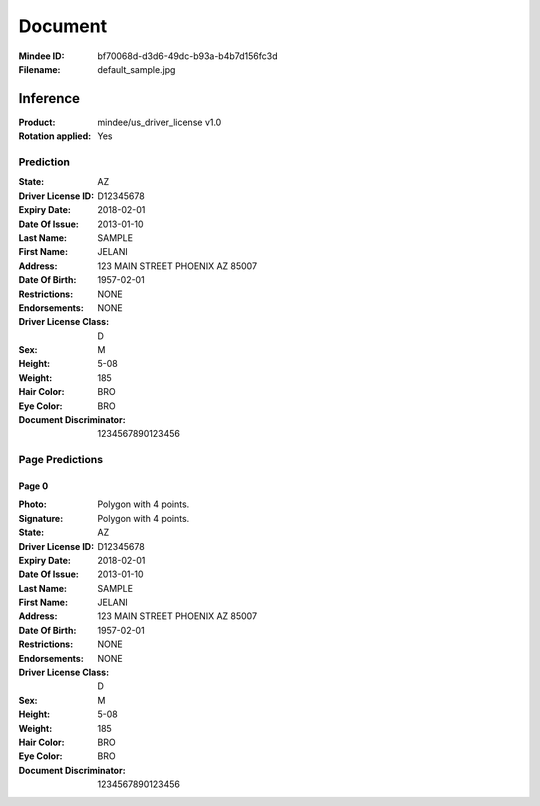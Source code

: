 ########
Document
########
:Mindee ID: bf70068d-d3d6-49dc-b93a-b4b7d156fc3d
:Filename: default_sample.jpg

Inference
#########
:Product: mindee/us_driver_license v1.0
:Rotation applied: Yes

Prediction
==========
:State: AZ
:Driver License ID: D12345678
:Expiry Date: 2018-02-01
:Date Of Issue: 2013-01-10
:Last Name: SAMPLE
:First Name: JELANI
:Address: 123 MAIN STREET PHOENIX AZ 85007
:Date Of Birth: 1957-02-01
:Restrictions: NONE
:Endorsements: NONE
:Driver License Class: D
:Sex: M
:Height: 5-08
:Weight: 185
:Hair Color: BRO
:Eye Color: BRO
:Document Discriminator: 1234567890123456

Page Predictions
================

Page 0
------
:Photo: Polygon with 4 points.
:Signature: Polygon with 4 points.
:State: AZ
:Driver License ID: D12345678
:Expiry Date: 2018-02-01
:Date Of Issue: 2013-01-10
:Last Name: SAMPLE
:First Name: JELANI
:Address: 123 MAIN STREET PHOENIX AZ 85007
:Date Of Birth: 1957-02-01
:Restrictions: NONE
:Endorsements: NONE
:Driver License Class: D
:Sex: M
:Height: 5-08
:Weight: 185
:Hair Color: BRO
:Eye Color: BRO
:Document Discriminator: 1234567890123456
